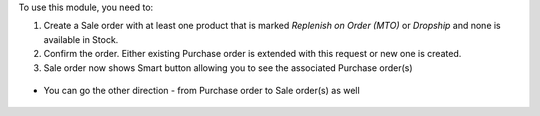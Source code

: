 To use this module, you need to:

#. Create a Sale order with at least one product that is marked *Replenish on Order (MTO)* or *Dropship* and none is available in Stock.

#. Confirm the order. Either existing Purchase order is extended with this request or new one is created.

#. Sale order now shows Smart button allowing you to see the associated Purchase order(s)

.. figure:: ../static/description/sale_order.png
   :alt: Smart button on Sale order linking to associated Purchase order(s)

* You can go the other direction - from Purchase order to Sale order(s) as well

.. figure:: ../static/description/purchase_order.png
   :alt: Smart button on Purchase order linking to associated Sale order(s)
